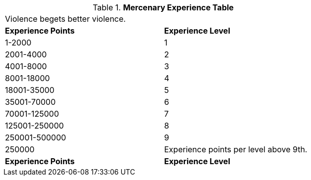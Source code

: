 .*Mercenary Experience Table*
[width="75%",cols="2*^",frame="all", stripes="even"]
|===
2+<|Violence begets better violence.
s|Experience Points
s|Experience Level

|1-2000
|1

|2001-4000
|2

|4001-8000
|3

|8001-18000
|4

|18001-35000
|5

|35001-70000
|6

|70001-125000
|7

|125001-250000
|8

|250001-500000
|9

|250000
|Experience points per level above 9th.

s|Experience Points
s|Experience Level


|===
